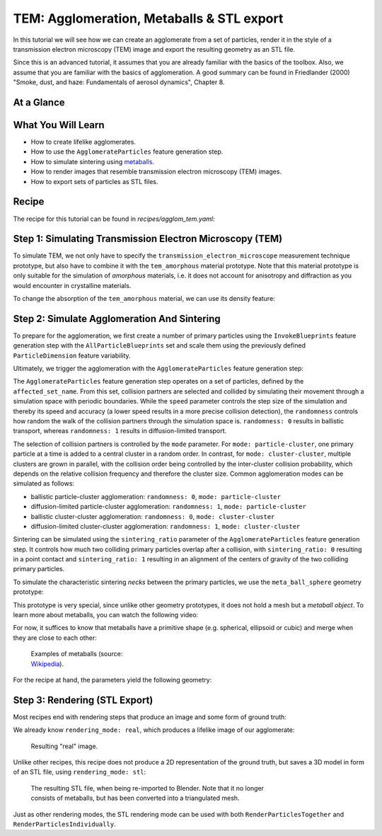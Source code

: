 TEM: Agglomeration, Metaballs & STL export
==========================================

In this tutorial we will see how we can create an agglomerate from a set of particles, render it in the style of a transmission electron microscopy (TEM) image and export the resulting geometry as an STL file.

Since this is an advanced tutorial, it assumes that you are already familiar with the basics of the toolbox. Also, we assume that you are familiar with the basics of agglomeration. A good summary can be found in Friedlander (2000) "Smoke, dust, and haze: Fundamentals of aerosol dynamics", Chapter 8.

At a Glance
-----------

.. image:: ../_static/tuts/agglom_tem/AAG_0.png
    :width: 32 %
.. image:: ../_static/tuts/agglom_tem/AAG_1.png
    :width: 32 %
.. image:: ../_static/tuts/agglom_tem/AAG_2.png
    :width: 23 %

What You Will Learn
-------------------

* How to create lifelike agglomerates.
* How to use the ``AgglomerateParticles`` feature generation step.
* How to simulate sintering using `metaballs <https://en.wikipedia.org/wiki/Metaballs>`_.
* How to render images that resemble transmission electron microscopy (TEM) images.
* How to export sets of particles as STL files.

Recipe
------

The recipe for this tutorial can be found in `recipes/agglom_tem.yaml`:

.. code-block:: yaml
  :caption: recipes/agglom_tem.yaml

  defaults:
    - BaseRecipe
    - _self_

  initial_runtime_state:
    time: 0.0
    seed: 42
  blueprints:
    measurement_techniques:
      SecondaryElectronMicroscope:
        measurement_technique_prototype_name: transmission_electron_microscope
    particles:
      Bead:
        geometry_prototype_name: meta_ball_sphere
        material_prototype_name: tem_amorphous
        parent: MeasurementVolume
        number: 25
  process_conditions:
    feature_variabilities:
      ParticleDimension:
        feature_name: dimensions
        variability:
          _target_: $builtins.UniformDistribution3dHomogeneous
          location: 6
          scale: 3
      ParticleDensity:
        feature_name: density
        variability:
          _target_: $builtins.Constant
          value: 0.1
  synth_chain:
    feature_generation_steps:
      - _target_: $builtins.InvokeBlueprints
        affected_set_name: AllMeasurementTechniqueBlueprints
      - _target_: $builtins.InvokeBlueprints
        affected_set_name: AllParticleBlueprints
      - _target_: $builtins.TriggerFeatureUpdate
        feature_variability_name: ParticleDimension
        affected_set_name: AllParticles
      - _target_: $builtins.TriggerFeatureUpdate
        feature_variability_name: ParticleDensity
        affected_set_name: AllParticles
      - _target_: $builtins.AgglomerateParticles
        affected_set_name: AllParticles
        speed: 10
        randomness: 0
        mode: cluster-cluster
        sintering_ratio: 0.1
    rendering_steps:
      - _target_: $builtins.SaveState
        name: state
      - _target_: $builtins.RenderParticlesTogether
        rendering_mode: real
        do_save_features: True
      - _target_: $builtins.RenderParticlesTogether
        rendering_mode: stl


Step 1: Simulating Transmission Electron Microscopy (TEM)
---------------------------------------------------------

To simulate TEM, we not only have to specify the ``transmission_electron_microscope`` measurement technique prototype, but also have to combine it with the ``tem_amorphous`` material prototype. Note that this material prototype is only suitable for the simulation of `amorphous` materials, i.e. it does not account for anisotropy and diffraction as you would encounter in crystalline materials.

.. code-block:: yaml
  :emphasize-lines: 5, 9

  ...
  blueprints:
    measurement_techniques:
      SecondaryElectronMicroscope:
        measurement_technique_prototype_name: transmission_electron_microscope
    particles:
      Bead:
        geometry_prototype_name: meta_ball_sphere
        material_prototype_name: tem_amorphous
        parent: MeasurementVolume
        number: 25
  ...

To change the absorption of the ``tem_amorphous`` material, we can use its density feature:

.. code-block:: yaml
  :emphasize-lines: 5-9, 13-15

  ...
  process_conditions:
    feature_variabilities:
      ...
      ParticleDensity:
        feature_name: density
        variability:
          _target_: $builtins.Constant
          value: 0.1
  synth_chain:
    feature_generation_steps:
      ...
      - _target_: $builtins.TriggerFeatureUpdate
        feature_variability_name: ParticleDensity
        affected_set_name: AllParticles

Step 2: Simulate Agglomeration And Sintering
--------------------------------------------

To prepare for the agglomeration, we first create a number of primary particles using the ``InvokeBlueprints`` feature generation step with the ``AllParticleBlueprints`` set and scale them using the previously defined ``ParticleDimension`` feature variability.

.. code-block:: yaml
  :emphasize-lines: 6-10

  ...
  synth_chain:
    feature_generation_steps:
      - _target_: $builtins.InvokeBlueprints
        affected_set_name: AllMeasurementTechniqueBlueprints
      - _target_: $builtins.InvokeBlueprints
        affected_set_name: AllParticleBlueprints
      - _target_: $builtins.TriggerFeatureUpdate
        feature_variability_name: ParticleDimension
        affected_set_name: AllParticles
  ...

Ultimately, we trigger the agglomeration with the ``AgglomerateParticles`` feature generation step:

.. code-block:: yaml
  :emphasize-lines: 5-10

  ...
  synth_chain:
    feature_generation_steps:
      ...
      - _target_: $builtins.AgglomerateParticles
        affected_set_name: AllParticles
        speed: 10
        randomness: 0
        mode: cluster-cluster
        sintering_ratio: 0.1
  ...

The ``AgglomerateParticles`` feature generation step operates on a set of particles, defined by the  ``affected_set_name``. From this set, collision partners are selected and collided by simulating their movement through a simulation space with periodic boundaries. While the ``speed`` parameter controls the step size of the simulation and thereby its speed and accuracy (a lower speed results in a more precise collision detection), the ``randomness`` controls how random the walk of the collision partners through the simulation space is. ``randomness: 0`` results in ballistic transport, whereas ``randomness: 1`` results in diffusion-limited transport.

The selection of collision partners is controlled by the ``mode`` parameter. For ``mode: particle-cluster``, one primary particle at a time is added to a central cluster in a random order. In contrast, for ``mode: cluster-cluster``, multiple clusters are grown in parallel, with the collision order being controlled by the inter-cluster collision probability, which depends on the relative collision frequency and therefore the cluster size. Common agglomeration modes can be simulated as follows:

* ballistic particle-cluster agglomeration: ``randomness: 0``, ``mode: particle-cluster``
* diffusion-limited particle-cluster agglomeration: ``randomness: 1``, ``mode: particle-cluster``
* ballistic cluster-cluster agglomeration: ``randomness: 0``, ``mode: cluster-cluster``
* diffusion-limited cluster-cluster agglomeration: ``randomness: 1``, ``mode: cluster-cluster``

Sintering can be simulated using the ``sintering_ratio`` parameter of the ``AgglomerateParticles`` feature generation step. It controls how much two colliding primary particles overlap after a collision, with ``sintering_ratio: 0`` resulting in a point contact and ``sintering_ratio: 1`` resulting in an alignment of the centers of gravity of the two colliding primary particles.

To simulate the characteristic sintering `necks` between the primary particles, we use the ``meta_ball_sphere`` geometry prototype:

.. code-block:: yaml
  :emphasize-lines: 8

  ...
  blueprints:
    measurement_techniques:
      SecondaryElectronMicroscope:
        measurement_technique_prototype_name: transmission_electron_microscope
    particles:
      Bead:
        geometry_prototype_name: meta_ball_sphere
        material_prototype_name: tem_amorphous
        parent: MeasurementVolume
        number: 25
  ...

This prototype is very special, since unlike other geometry prototypes, it does not hold a mesh but a `metaball object`. To learn more about metaballs, you can watch the following video:

.. raw:: html

  <iframe width="560" height="315" src="https://www.youtube.com/embed/rumYWmWTkQQ" title="YouTube video player" frameborder="0" allow="accelerometer; autoplay; clipboard-write; encrypted-media; gyroscope; picture-in-picture" allowfullscreen></iframe>

For now, it suffices to know that metaballs have a primitive shape (e.g. spherical, ellipsoid or cubic) and merge when they are close to each other:

.. figure:: ../_static/tuts/agglom_tem/metaballs.png
  :figwidth: 30 %
  :alt: Examples of metaballs.

  Examples of metaballs (source: `Wikipedia <https://en.wikipedia.org/wiki/Metaballs>`_).

For the recipe at hand, the parameters yield the following geometry:

.. figure:: ../_static/tuts/agglom_tem/AAG_0.png
  :figwidth: 70 %
  :alt: Resulting geometry.


Step 3: Rendering (STL Export)
------------------------------

Most recipes end with rendering steps that produce an image and some form of ground truth:

.. code-block:: yaml
  :emphasize-lines: 8-12

  ...
  synth_chain:
    feature_generation_steps:
      ...
    rendering_steps:
      - _target_: $builtins.SaveState
        name: state
      - _target_: $builtins.RenderParticlesTogether
        rendering_mode: real
        do_save_features: True
      - _target_: $builtins.RenderParticlesTogether
        rendering_mode: stl

We already know ``rendering_mode: real``, which produces a lifelike image of our agglomerate:

.. figure:: ../_static/tuts/agglom_tem/real.png
  :figwidth: 70 %
  :alt: Resulting "real" image.

  Resulting "real" image.

Unlike other recipes, this recipe does not produce a 2D representation of the ground truth, but saves a 3D model in form of an STL file, using ``rendering_mode: stl``:

.. figure:: ../_static/tuts/agglom_tem/AAG_2.png
  :figwidth: 70 %
  :alt: The resulting STL file, when being re-imported to Blender.

  The resulting STL file, when being re-imported to Blender. Note that it no longer consists of metaballs, but has been converted into a triangulated mesh.

Just as other rendering modes, the STL rendering mode can be used with both ``RenderParticlesTogether`` and ``RenderParticlesIndividually``.

